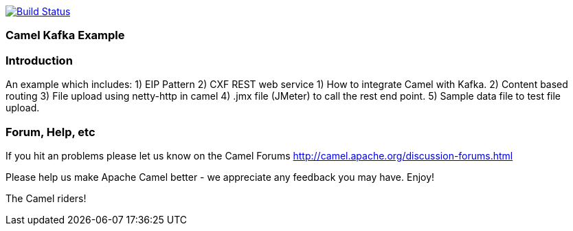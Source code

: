 image:https://travis-ci.com/jaiswalvik/camel-example-kafka.svg?branch=master["Build Status", link="https://travis-ci.com/jaiswalvik/camel-example-kafka"]

=== Camel Kafka Example

=== Introduction

An example which includes:
 1) EIP Pattern
 2) CXF REST web service
 1) How to integrate Camel with Kafka.
 2) Content based routing
 3) File upload using netty-http in camel
 4) .jmx file (JMeter) to call the rest end point.
 5) Sample data file to test file upload. 

=== Forum, Help, etc

If you hit an problems please let us know on the Camel Forums
	<http://camel.apache.org/discussion-forums.html>

Please help us make Apache Camel better - we appreciate any feedback you may
have.  Enjoy!


The Camel riders!
